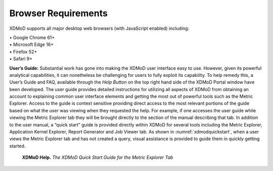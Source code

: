 Browser Requirements                                                                       
======================                                                                       
                                                                                             
XDMoD supports all major desktop web browsers (with JavaScript enabled)                      
including:                                                                                   
                                                                                             
| • Google Chrome 61+                                                                        
| • Microsoft Edge 16+                                                                       
| • Firefox 52+                                                                              
| • Safari 9+                                                                                
                                                                                             
**User’s Guide:** Substantial work has gone into making the XDMoD user                       
interface easy to use. However, given its powerful analytical                                
capabilities, it can nonetheless be challenging for users to fully                           
exploit its capability. To help remedy this, a User’s Guide and FAQ,                         
available through the *Help Button* on the top right hand side of the                        
XDMoD Portal window have been developed. The user guide provides                             
detailed instructions for utilizing all aspects of XDMoD from obtaining                      
an account to explaining common user interface elements and getting the                      
most out of powerful tools such as the Metric Explorer. Access to the                        
guide is context sensitive providing direct access to the most relevant                      
portions of the guide based on what the user was viewing when they                           
requested the help. For example, if one accesses the user guide while                        
viewing the Metric Explorer tab they will be brought directly to the                         
section of the manual describing that tab. In addition to the user                           
manual, a “quick start” guide is provided directly within XDMoD for                          
several tools including the Metric Explorer, Application Kernel                              
Explorer, Report Generator and Job Viewer tab. As shown in :numref:`xdmodquickstart`,
when a user views the Metric Explorer tab and has not created a                       
query, visual assistance is provided to guide them in quickly getting                        
started.                                                                                     
                                                                                             
.. figure:: ../media/image100.png
    :name: xdmodquickstart

    **XDMoD Help.** *The XDMoD Quick Start Guide for the
    Metric Explorer Tab*

